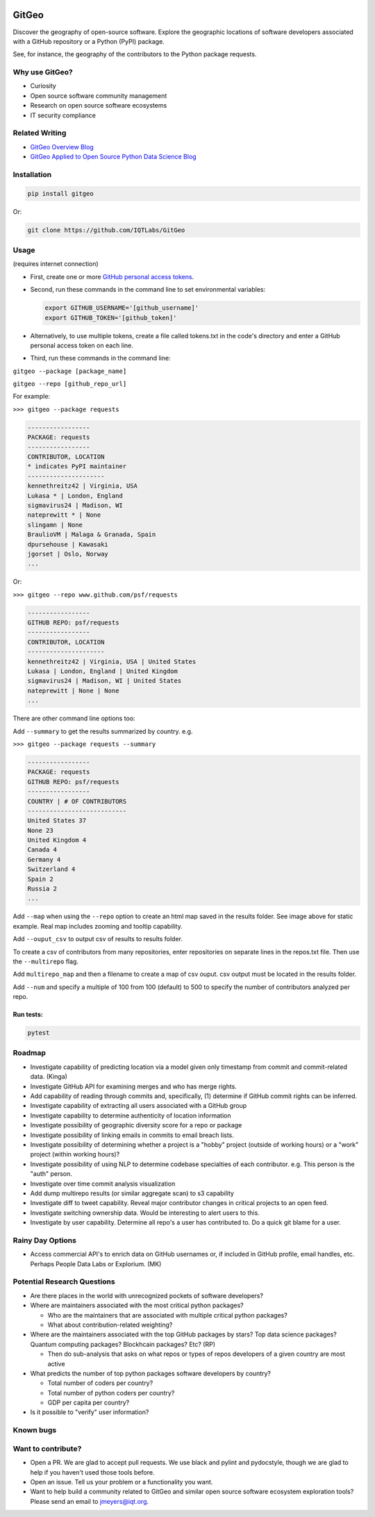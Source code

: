 .. image:: https://github.com/IQTLabs/GitGeo/workflows/Python%20package/badge.svg
   :target: https://github.com/IQTLabs/GitGeo/workflows/Python%20package/badge.svg
   :alt: GitHub Actions Unit Tests


.. image:: https://codecov.io/gh/IQTLabs/GitGeo/branch/main/graph/badge.svg?token=W5DVGL0VMN
   :target: https://codecov.io/gh/IQTLabs/GitGeo
   :alt: codecov


.. image:: https://api.codacy.com/project/badge/Grade/5eb7fb4f74b04e83b0ce967a75b460f5
   :target: https://app.codacy.com/gh/IQTLabs/GitGeo?utm_source=github.com&utm_medium=referral&utm_content=IQTLabs/GitGeo&utm_campaign=Badge_Grade
   :alt: Codacy Badge


.. image:: https://mperlet.github.io/pybadge/badges/10.svg
   :target: https://mperlet.github.io/pybadge/badges/10.svg
   :alt: pylint Score


.. image:: https://github.com/IQTLabs/GitGeo/blob/main/badges/python_versions_supported.svg
   :target: https://github.com/IQTLabs/GitGeo/blob/main/badges/python_versions_supported.svg
   :alt: Python Versions Supported


.. image:: https://github.com/IQTLabs/GitGeo/workflows/CodeQL/badge.svg
   :target: https://github.com/IQTLabs/GitGeo/workflows/CodeQL/badge.svg
   :alt: CodeQL


.. image:: https://img.shields.io/badge/security-bandit-yellow.svg
   :target: https://github.com/PyCQA/bandit
   :alt: security: bandit


.. image:: https://img.shields.io/badge/code%20style-black-000000.svg
   :target: https://github.com/psf/black
   :alt: Code style: black


GitGeo
======

Discover the geography of open-source software. Explore the geographic locations of software developers associated with a GitHub repository or a Python (PyPI) package.

See, for instance, the geography of the contributors to the Python package requests.


.. image:: map_image.JPG
   :target: map_image.JPG
   :alt: map_image


Why use GitGeo?
---------------


* Curiosity
* Open source software community management
* Research on open source software ecosystems
* IT security compliance


Related Writing
---------------

* `GitGeo Overview Blog <https://www.iqt.org/gitgeo-discover-the-geography-of-open-source-software/>`_
* `GitGeo Applied to Open Source Python Data Science Blog <https://www.iqt.org/the-geography-of-open-source-data-science-mapping-anaconda-code-contributors/>`_


Installation
------------

.. code-block:: bash

   pip install gitgeo
   
Or:

.. code-block:: bash

   git clone https://github.com/IQTLabs/GitGeo

Usage
-----

(requires internet connection)


* 
  First, create one or more `GitHub personal access tokens <https://docs.github.com/en/github/authenticating-to-github/creating-a-personal-access-token>`_.

* 
  Second, run these commands in the command line to set environmental variables:

  .. code-block:: bash

     export GITHUB_USERNAME='[github_username]'
     export GITHUB_TOKEN='[github_token]'

* 
  Alternatively, to use multiple tokens, create a file called tokens.txt in the code's directory and enter
  a GitHub personal access token on each line.

* 
  Third, run these commands in the command line:

``gitgeo --package [package_name]``

``gitgeo --repo [github_repo_url]``

For example:

``>>> gitgeo --package requests``

.. code-block::

   -----------------
   PACKAGE: requests
   -----------------
   CONTRIBUTOR, LOCATION
   * indicates PyPI maintainer
   ---------------------
   kennethreitz42 | Virginia, USA
   Lukasa * | London, England
   sigmavirus24 | Madison, WI
   nateprewitt * | None
   slingamn | None
   BraulioVM | Malaga & Granada, Spain
   dpursehouse | Kawasaki
   jgorset | Oslo, Norway
   ...

Or:

``>>> gitgeo --repo www.github.com/psf/requests``

.. code-block::

   -----------------
   GITHUB REPO: psf/requests
   -----------------
   CONTRIBUTOR, LOCATION
   ---------------------
   kennethreitz42 | Virginia, USA | United States
   Lukasa | London, England | United Kingdom
   sigmavirus24 | Madison, WI | United States
   nateprewitt | None | None
   ...

There are other command line options too:

Add ``--summary`` to get the results summarized by country. e.g.

``>>> gitgeo --package requests --summary``

.. code-block::

   -----------------
   PACKAGE: requests
   GITHUB REPO: psf/requests
   -----------------
   COUNTRY | # OF CONTRIBUTORS
   ---------------------------
   United States 37
   None 23
   United Kingdom 4
   Canada 4
   Germany 4
   Switzerland 4
   Spain 2
   Russia 2
   ...

Add ``--map`` when using the ``--repo`` option to create an html map
saved in the results folder. See image above for static example. Real map
includes zooming and tooltip capability.

Add ``--ouput_csv`` to output csv of results to results folder.

To create a csv of contributors from many repositories, enter repositories
on separate lines in the repos.txt file. Then use the ``--multirepo`` flag.

Add ``multirepo_map`` and then a filename to create a map of csv ouput. csv output must be located in the results folder.

Add ``--num`` and specify a multiple of 100 from 100 (default) to 500 to
specify the number of contributors analyzed per repo.

Run tests:
^^^^^^^^^^

.. code-block:: bash

   pytest

Roadmap
-------


* Investigate capability of predicting location via a model given only timestamp from commit and commit-related data. (Kinga)
* Investigate GitHub API for examining merges and who has merge rights.
* Add capability of reading through commits and, specifically, (1) determine if GitHub commit rights can be inferred.
* Investigate capability of extracting all users associated with a GitHub group
* Investigate capability to determine authenticity of location information
* Investigate possibility of geographic diversity score for a repo or package
* Investigate possibility of linking emails in commits to email breach lists.
* Investigate possibility of determining whether a project is a "hobby" project (outside of working hours) or a "work" project (within working hours)?
* Investigate possibility of using NLP to determine codebase specialties of each contributor. e.g.
  This person is the "auth" person.
* Investigate over time commit analysis visualization
* Add dump multirepo results (or similar aggregate scan) to s3 capability
* Investigate diff to tweet capability. Reveal major contributor changes in critical projects to an open feed.
* Investigate switching ownership data. Would be interesting to alert users to this.
* Investigate by user capability. Determine all repo's a user has contributed to. Do a quick git blame for a user.

Rainy Day Options
-----------------


* Access commercial API's to enrich data on GitHub usernames or, if included in GitHub profile, email handles, etc. Perhaps People Data Labs or Explorium. (MK)

Potential Research Questions
----------------------------


* Are there places in the world with unrecognized pockets of software developers?
* Where are maintainers associated with the most critical python packages?

  * Who are the maintainers that are associated with multiple critical python packages?
  * What about contribution-related weighting?

* Where are the maintainers associated with the top GitHub packages by stars? Top data science packages? Quantum computing packages? Blockhcain packages? Etc? (RP)

  * Then do sub-analysis that asks on what repos or types of repos developers of a given country are most active

* What predicts the number of top python packages software developers by country?

  * Total number of coders per country?
  * Total number of python coders per country?
  * GDP per capita per country?

* Is it possible to "verify" user information?

Known bugs
----------

Want to contribute?
-------------------


* Open a PR. We are glad to accept pull requests. We use black and pylint and
  pydocstyle, though we are glad to help if you haven't used those tools before.
* Open an issue. Tell us your problem or a functionality you want.
* Want to help build a community related to GitGeo and similar open source software
  ecosystem exploration tools? Please send an email to jmeyers@iqt.org.
